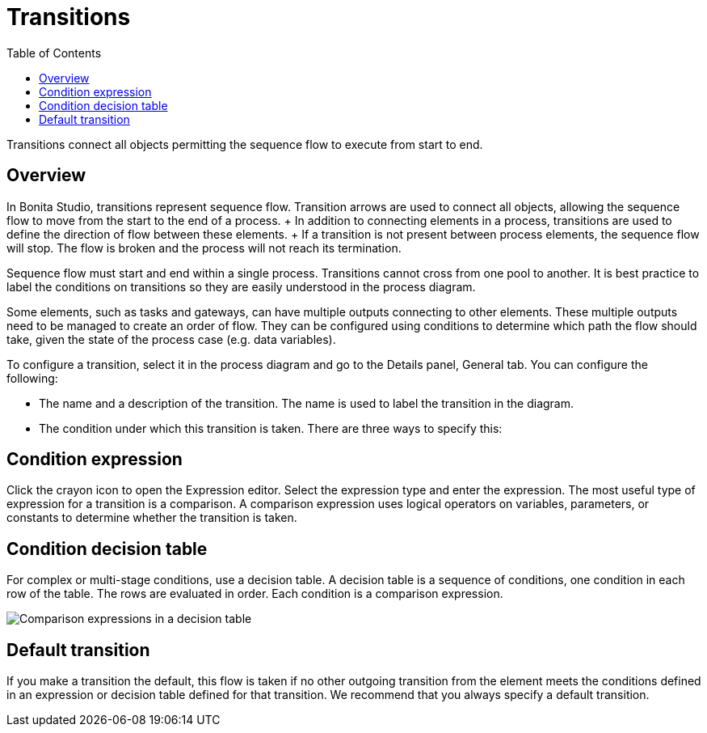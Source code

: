 = Transitions
:toc:

Transitions connect all objects permitting the sequence flow to execute from start to end.

== Overview

In Bonita Studio, transitions represent sequence flow.
Transition arrows are used to connect all objects, allowing the sequence flow to move from the start to the end of a process.
+ In addition to connecting elements in a process, transitions are used to define the direction of flow between these elements.
+ If a transition is not present between process elements, the sequence flow will stop.
The flow is broken and the process will not reach its termination.

Sequence flow must start and end within a single process.
Transitions cannot cross from one pool to another.
It is best practice to label the conditions on transitions so they are easily understood in the process diagram.

Some elements, such as tasks and gateways, can have multiple outputs connecting to other elements.
These multiple outputs need to be managed to create an order of flow.
They can be configured using conditions to determine which path the flow should take, given the state of the process case (e.g.
data variables).

To configure a transition, select it in the process diagram and go to the Details panel, General tab.
You can configure the following:

* The name and a description of the transition.
The name is used to label the transition in the diagram.
* The condition under which this transition is taken.
There are three ways to specify this:

== Condition expression

Click the crayon icon to open the Expression editor.
Select the expression type and enter the expression.
The most useful type of expression for a transition is a comparison.
A comparison expression uses logical operators on variables, parameters, or constants to determine whether the transition is taken.

== Condition decision table

For complex or multi-stage conditions, use a decision table.
A decision table is a sequence of conditions, one condition in each row of the table.
The rows are evaluated in order.
Each condition is a comparison expression.

image::images/images-6_0/papde__transitions_comparison_decision_table.png[Comparison expressions in a decision table]

== Default transition

If you make a transition the default, this flow is taken if no other outgoing transition from the element meets the conditions defined in an expression or decision table defined for that transition.
We recommend that you always specify a default transition.
